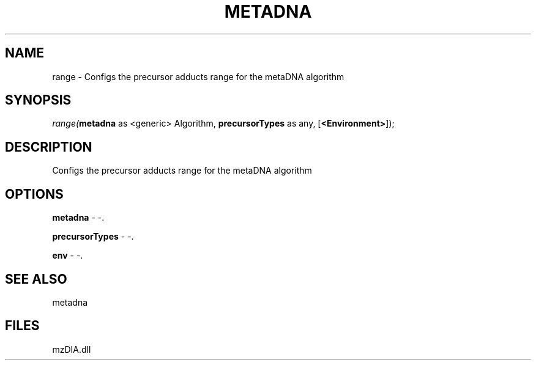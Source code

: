 .\" man page create by R# package system.
.TH METADNA 2 2000-1月 "range" "range"
.SH NAME
range \- Configs the precursor adducts range for the metaDNA algorithm
.SH SYNOPSIS
\fIrange(\fBmetadna\fR as <generic> Algorithm, 
\fBprecursorTypes\fR as any, 
[\fB<Environment>\fR]);\fR
.SH DESCRIPTION
.PP
Configs the precursor adducts range for the metaDNA algorithm
.PP
.SH OPTIONS
.PP
\fBmetadna\fB \fR\- -. 
.PP
.PP
\fBprecursorTypes\fB \fR\- -. 
.PP
.PP
\fBenv\fB \fR\- -. 
.PP
.SH SEE ALSO
metadna
.SH FILES
.PP
mzDIA.dll
.PP
